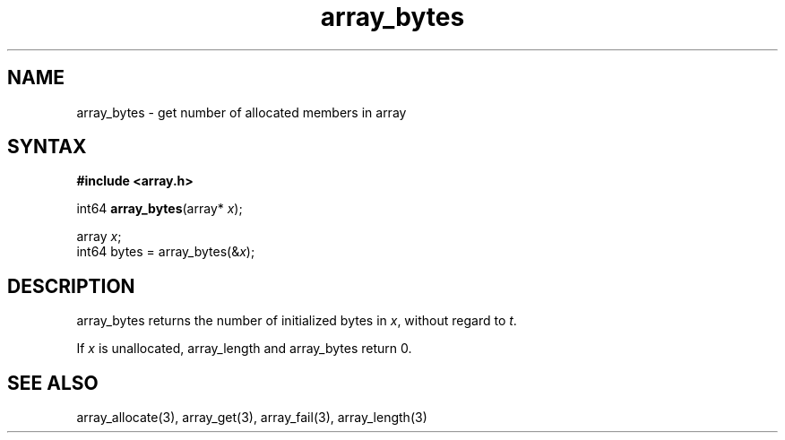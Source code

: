 .TH array_bytes 3
.SH NAME
array_bytes \- get number of allocated members in array
.SH SYNTAX
.B #include <array.h>

int64 \fBarray_bytes\fP(array* \fIx\fR);

  array \fIx\fR;
  int64 bytes = array_bytes(&\fIx\fR);

.SH DESCRIPTION
array_bytes returns the number of initialized bytes in \fIx\fR, without
regard to \fIt\fR.

If \fIx\fR is unallocated, array_length and array_bytes return 0.

.SH "SEE ALSO"
array_allocate(3), array_get(3), array_fail(3), array_length(3)

